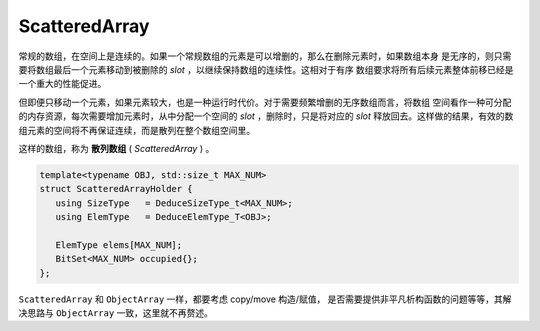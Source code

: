 
ScatteredArray
=========================

常规的数组，在空间上是连续的。如果一个常规数组的元素是可以增删的，那么在删除元素时，如果数组本身
是无序的，则只需要将数组最后一个元素移动到被删除的 `slot` ，以继续保持数组的连续性。这相对于有序
数组要求将所有后续元素整体前移已经是一个重大的性能促进。

但即便只移动一个元素，如果元素较大，也是一种运行时代价。对于需要频繁增删的无序数组而言，将数组
空间看作一种可分配的内存资源，每次需要增加元素时，从中分配一个空间的 `slot` ，删除时，只是将对应的
`slot` 释放回去。这样做的结果，有效的数组元素的空间将不再保证连续，而是散列在整个数组空间里。

这样的数组，称为 **散列数组** ( `ScatteredArray` ) 。

.. code-block:: c++

   template<typename OBJ, std::size_t MAX_NUM>
   struct ScatteredArrayHolder {
      using SizeType   = DeduceSizeType_t<MAX_NUM>;
      using ElemType   = DeduceElemType_T<OBJ>;

      ElemType elems[MAX_NUM];
      BitSet<MAX_NUM> occupied{};
   };

``ScatteredArray`` 和 ``ObjectArray`` 一样，都要考虑 copy/move 构造/赋值，
是否需要提供非平凡析构函数的问题等等，其解决思路与 ``ObjectArray`` 一致，这里就不再赘述。
